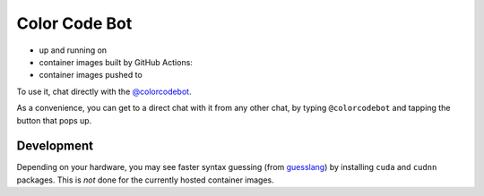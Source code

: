 Color Code Bot
==============

- up and running on |telegram|
- container images built by GitHub Actions: |actions|
- container images pushed to |quay|

To use it, chat directly with the `@colorcodebot`_.

As a convenience, you can get to a direct chat with it from any other chat,
by typing ``@colorcodebot`` and tapping the button that pops up.

Development
-----------

Depending on your hardware, you may see faster syntax guessing (from guesslang_)
by installing ``cuda`` and ``cudnn`` packages.
This is *not* done for the currently hosted container images.


.. _@colorcodebot: https://t.me/colorcodebot
.. _guesslang: https://github.com/yoeo/guesslang

.. |actions| image:: https://img.shields.io/github/workflow/status/andydecleyre/colorcodebot/Build%20and%20push%20a%20container%20image?logo=github&style=for-the-badge
   :alt: GitHub Actions Status
   :target: https://github.com/AndydeCleyre/colorcodebot/actions

.. |quay| image:: https://img.shields.io/badge/Quay.io-andykluger%2Fcolorcodebot--prod--archlinux-lightgrey?logo=redhat&style=for-the-badge
   :alt: Telegram user @colorcodebot
   :target: https://quay.io/repository/andykluger/colorcodebot-prod-archlinux?tab=tags

.. |telegram| image:: https://img.shields.io/badge/Telegram-%40colorcodebot-blue?logo=telegram&style=for-the-badge
   :alt: Telegram user @colorcodebot
   :target: https://t.me/colorcodebot

